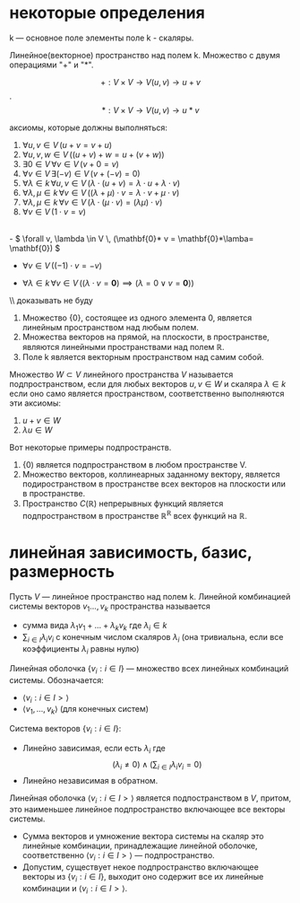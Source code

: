 #+latex_class: russian
* некоторые определения
k — основное поле
элементы поле k - скаляры.

#+begin_definition 
Линейное(векторное) пространство над полем k. Множество с двумя операциями "\(+\)" и "\(*\)".

\[+ : V\times V\to V (u, v)\to u+ v \] .
\[ *:V\times V\to V (u, v)\to u* v\]
#+end_definition
аксиомы, которые должны выполняться:
1. \( \forall u, v \in V \, (u + v = v + u) \)
2. \( \forall u, v, w \in V \, ((u + v) + w = u + (v + w)) \)
3. \( \exists 0 \in V \, \forall v \in V \, (v + 0 = v) \)
4. \( \forall v \in V \, \exists (-v) \in V \, (v + (-v) = 0) \)
5. \( \forall \lambda \in k \, \forall u, v \in V \, (\lambda \cdot (u + v) = \lambda \cdot u + \lambda \cdot v) \)
6. \( \forall \lambda, \mu \in k \, \forall v \in V \, ((\lambda + \mu) \cdot v = \lambda \cdot v + \mu \cdot v) \)
7. \( \forall \lambda, \mu \in k \, \forall v \in V \, (\lambda \cdot (\mu \cdot v) = (\lambda \mu) \cdot v) \)
8. \( \forall v \in V \, (1 \cdot v = v) \)

#+begin_prop 
\\
- \( \forall v, \lambda \in V \, (\mathbf{0}* v = \mathbf{0}*\lamba= \mathbf{0}) \)  

- \( \forall v \in V \, ((-1) \cdot v = -v) \)

- \( \forall \lambda \in k \, \forall v \in V \, ((\lambda \cdot v = \mathbf{0}) \implies (\lambda = 0 \lor v = \mathbf{0})) \)
#+end_prop
\\ доказывать не буду

#+begin_exam 
1. Множество {0}, состоящее из одного элемента 0, является линейным пространством над любым полем.
2. Множества векторов на прямой, на плоскости, в пространстве, являются линейными пространствами над полем \(\mathbb{R}\).
3. Поле k является векторным пространством над самим собой.
#+end_exam
   
#+begin_definition 
Множество \(W\subset V\) линейного пространства \(V\)  называется подпространством, если для любых векторов \(u, v \in W\)  и скаляра \(\lambda \in k\) если оно само является пространством, соответственно выполняются эти аксиомы:
1) \(u+v\in W\)
2) \(\lambda u\in W\)
#+end_definition
#+begin_exam 
Вот некоторые примеры подпространств.
1. {0) является подпространством в любом пространстве V.
2. Множество векторов, коллинеарных заданному вектору, является подиространством в пространстве всех векторов на плоскости или в пространстве.
3. Пространство \(C(\mathbb{R})\) непрерывных функций является подпространством в пространстве \(\mathbb{R}^{\mathbb{R}}\) всех функций на \(\mathbb{R}\).
#+end_exam

* линейная зависимость, базис, размерность
#+begin_definition 
Пусть \(V\) — линейное пространство над полем k.
Линейной комбинацией системы векторов \(v_1..., v_k\) пространства называется
- сумма вида \(\lambda_1 v_1+...+\lambda_k v_k\)  где \(\lambda_i\in k\)
- \(\sum_{i\in I}\lambda_i v_i\) с конечным числом скаляров \(\lambda_i\) (она тривиальна, если все коэффициенты \(\lambda _i\) равны нулю)
#+end_definition

#+begin_definition 
Линейная оболочка \(\{v_i:i\in I\}\) — множество всех линейных комбинаций системы.
Обозначается:
- \(\langle v_i:i\in I> \rangle\)
- \(\langle v_1, ..., v_k\rangle\)  (для конечных систем)
#+end_definition

#+begin_definition 
Система векторов \(\{v_i:i\in I\}\):
- Линейно зависимая, если есть \(\lambda_i\) где \[ ( \lambda_i \neq 0) \land \left(\sum_{i \in I} \lambda_i v_i = 0\right) \]
- Линейно независимая в обратном.

#+end_definition
#+begin_remark 
Линейная оболочка  \(\langle v_i:i\in I> \rangle\) является подпостранством в \(V\), притом, это наименьшее линейное подпространство включающее все векторы системы.
#+end_remark
#+begin_proof 
- Сумма векторов и умножение вектора системы на скаляр это линейные комбинации, принадлежащие линейной оболочке, соответственно \(\langle v_i:i\in I> \rangle\) — подпространство.
- Допустим, существует некое подпространство включающее векторы из \(\{v_i:i\in I\}\), выходит оно содержит все их линейные комбинации и \(\langle v_i:i\in I> \rangle\).
#+end_proof


